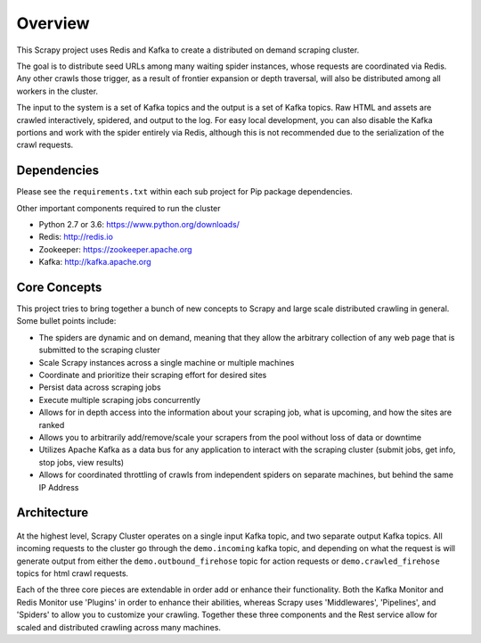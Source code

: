 Overview
========

This Scrapy project uses Redis and Kafka to create a distributed on demand scraping cluster.

The goal is to distribute seed URLs among many waiting spider instances, whose requests are coordinated via Redis. Any other crawls those trigger, as a result of frontier expansion or depth traversal, will also be distributed among all workers in the cluster.

The input to the system is a set of Kafka topics and the output is a set of Kafka topics. Raw HTML and assets are crawled interactively, spidered, and output to the log. For easy local development, you can also disable the Kafka portions and work with the spider entirely via Redis, although this is not recommended due to the serialization of the crawl requests.

Dependencies
------------

Please see the ``requirements.txt`` within each sub project for Pip package dependencies.

Other important components required to run the cluster

- Python 2.7 or 3.6: https://www.python.org/downloads/

- Redis: http://redis.io

- Zookeeper: https://zookeeper.apache.org

- Kafka: http://kafka.apache.org

Core Concepts
-------------

This project tries to bring together a bunch of new concepts to Scrapy and large scale distributed crawling in general. Some bullet points include:

- The spiders are dynamic and on demand, meaning that they allow the arbitrary collection of any web page that is submitted to the scraping cluster

- Scale Scrapy instances across a single machine or multiple machines

- Coordinate and prioritize their scraping effort for desired sites

- Persist data across scraping jobs

- Execute multiple scraping jobs concurrently

- Allows for in depth access into the information about your scraping job, what is upcoming, and how the sites are ranked

- Allows you to arbitrarily add/remove/scale your scrapers from the pool without loss of data or downtime

- Utilizes Apache Kafka as a data bus for any application to interact with the scraping cluster (submit jobs, get info, stop jobs, view results)

- Allows for coordinated throttling of crawls from independent spiders on separate machines, but behind the same IP Address

Architecture
------------

.. figure:: ../img/ArchitectureOverview.png
   :alt: Architecture Diagram
   :align:   center

At the highest level, Scrapy Cluster operates on a single input Kafka topic, and two separate output Kafka topics. All incoming requests to the cluster go through the ``demo.incoming`` kafka topic, and depending on what the request is will generate output from either the ``demo.outbound_firehose`` topic for action requests or ``demo.crawled_firehose`` topics for html crawl requests.

Each of the three core pieces are extendable in order add or enhance their functionality. Both the Kafka Monitor and Redis Monitor use 'Plugins' in order to enhance their abilities, whereas Scrapy uses 'Middlewares', 'Pipelines', and 'Spiders' to allow you to customize your crawling. Together these three components and the Rest service allow for scaled and distributed crawling across many machines.
